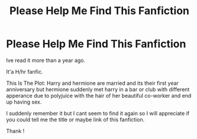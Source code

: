 #+TITLE: Please Help Me Find This Fanfiction

* Please Help Me Find This Fanfiction
:PROPERTIES:
:Author: Monkkkkk01
:Score: 0
:DateUnix: 1515515351.0
:DateShort: 2018-Jan-09
:FlairText: Fic Search
:END:
Ive read it more than a year ago.

It'a H/hr fanfic.

This Is The Plot: Harry and hermione are married and its their first year anniversary but hermione suddenly met harry in a bar or club with different apperance due to polyjuice with the hair of her beautiful co-worker and end up having sex.

I suddenly remember it but I cant seem to find it again so I will appreciate if you could tell me the title or maybe link of this fanfiction.

Thank !


